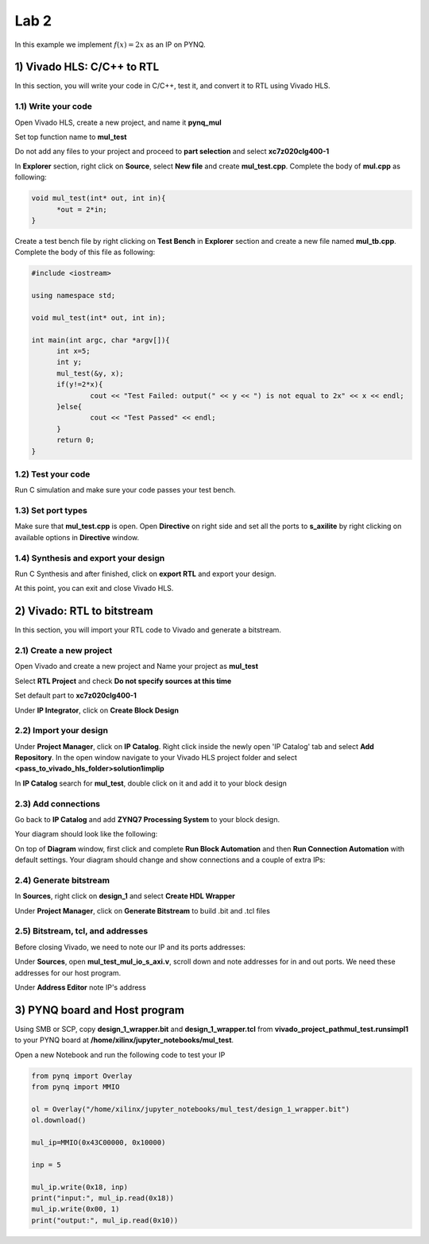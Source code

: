 
Lab 2
======

In this example we implement :math:`f(x) = 2x` as an IP on PYNQ.

1) Vivado HLS: C/C++ to RTL
---------------------------

In this section, you will write your code in C/C++, test it, and convert it to RTL using Vivado HLS.

1.1) Write your code
~~~~~~~~~~~~~~~~~~~~

Open Vivado HLS, create a new project, and name it **pynq_mul**

.. image:: https://github.com/KastnerRG/pp4fpgas/raw/master/labs/images/pynq1.png

Set top function name to **mul_test**

.. image:: https://github.com/KastnerRG/pp4fpgas/raw/master/labs/images/pynq2.png

Do not add any files to your project and proceed to **part selection** and select **xc7z020clg400-1**

.. image:: https://github.com/KastnerRG/pp4fpgas/raw/master/labs/images/pynq3.png

In **Explorer** section, right click on **Source**, select **New file** and create **mul_test.cpp**. Complete the body of **mul.cpp** as following:

.. code-block:: c++

  void mul_test(int* out, int in){
	*out = 2*in;
  }

Create a test bench file by right clicking on **Test Bench** in **Explorer** section and create a new file named **mul_tb.cpp**. Complete the body of this file as following:

.. code-block:: c++

  #include <iostream>

  using namespace std;

  void mul_test(int* out, int in);

  int main(int argc, char *argv[]){
	int x=5;
	int y;
	mul_test(&y, x);
	if(y!=2*x){
		cout << "Test Failed: output(" << y << ") is not equal to 2x" << x << endl;
	}else{
		cout << "Test Passed" << endl;
	}
	return 0;
  }

.. image:: https://github.com/KastnerRG/pp4fpgas/raw/master/labs/images/pynq4.png

1.2) Test your code
~~~~~~~~~~~~~~~~~~~

Run C simulation and make sure your code passes your test bench.

1.3) Set port types
~~~~~~~~~~~~~~~~~~~

Make sure that **mul_test.cpp** is open. Open **Directive** on right side and set all the ports to **s_axilite** by right clicking on available options in **Directive** window.

.. image:: https://github.com/KastnerRG/pp4fpgas/raw/master/labs/images/pynq5.png

1.4) Synthesis and export your design
~~~~~~~~~~~~~~~~~~~~~~~~~~~~~~~~~~~~~

Run C Synthesis and after finished, click on **export RTL** and export your design.

At this point, you can exit and close Vivado HLS.

2) Vivado: RTL to bitstream
---------------------------

In this section, you will import your RTL code to Vivado and generate a bitstream.

2.1) Create a new project
~~~~~~~~~~~~~~~~~~~~~~~~~

Open Vivado and create a new project and Name your project as **mul_test**

.. image:: https://github.com/KastnerRG/pp4fpgas/raw/master/labs/images/pynq6.png

Select **RTL Project** and check **Do not specify sources at this time**

.. image:: https://github.com/KastnerRG/pp4fpgas/raw/master/labs/images/pynq7.png

Set default part to **xc7z020clg400-1**

.. image:: https://github.com/KastnerRG/pp4fpgas/raw/master/labs/images/pynq8.png

Under **IP Integrator**, click on **Create Block Design**

.. image:: https://github.com/KastnerRG/pp4fpgas/raw/master/labs/images/pynq9.png

2.2) Import your design
~~~~~~~~~~~~~~~~~~~~~~~

Under **Project Manager**, click on **IP Catalog**. Right click inside the newly open 'IP Catalog' tab and select **Add Repository**. In the open window navigate to your Vivado HLS project folder and select **<pass_to_vivado_hls_folder>\solution1\impl\ip**

.. image:: https://github.com/KastnerRG/pp4fpgas/raw/master/labs/images/pynq10.png

In **IP Catalog** search for **mul_test**, double click on it and add it to your block design

.. image :: https://github.com/KastnerRG/pp4fpgas/raw/master/labs/images/pynq11.png

2.3) Add connections
~~~~~~~~~~~~~~~~~~~~

Go back to **IP Catalog** and add **ZYNQ7 Processing System** to your block design.

.. image:: https://github.com/KastnerRG/pp4fpgas/raw/master/labs/images/pynq12.png

Your diagram should look like the following:

.. image:: https://github.com/KastnerRG/pp4fpgas/raw/master/labs/images/pynq13.png

On top of **Diagram** window, first click and complete **Run Block Automation** and then **Run Connection Automation** with default settings. Your diagram should change and show connections and a couple of extra IPs:

.. image:: https://github.com/KastnerRG/pp4fpgas/raw/master/labs/images/pynq14.png

2.4) Generate bitstream
~~~~~~~~~~~~~~~~~~~~~~~

In **Sources**, right click on **design_1** and select **Create HDL Wrapper**

.. image:: https://github.com/KastnerRG/pp4fpgas/raw/master/labs/images/pynq15.png

Under **Project Manager**, click on **Generate Bitstream** to build .bit and .tcl files

2.5) Bitstream, tcl, and addresses
~~~~~~~~~~~~~~~~~~~~~~~~~~~~~~~~~~

Before closing Vivado, we need to note our IP and its ports addresses:

Under **Sources**, open **mul_test_mul_io_s_axi.v**, scroll down and note addresses for in and out ports. We need these addresses for our host program.

.. image:: https://github.com/KastnerRG/pp4fpgas/raw/master/labs/images/pynq16.png

Under **Address Editor** note IP's address

.. image:: https://github.com/KastnerRG/pp4fpgas/raw/master/labs/images/pynq17.png

3) PYNQ board and Host program
------------------------------

Using SMB or SCP, copy **design_1_wrapper.bit** and **design_1_wrapper.tcl** from **vivado_project_path\mul_test.runs\impl1** to your PYNQ board at **/home/xilinx/jupyter_notebooks/mul_test**.

Open a new Notebook and run the following code to test your IP

.. code-block:: python

  from pynq import Overlay
  from pynq import MMIO

  ol = Overlay("/home/xilinx/jupyter_notebooks/mul_test/design_1_wrapper.bit")
  ol.download()

  mul_ip=MMIO(0x43C00000, 0x10000)

  inp = 5

  mul_ip.write(0x18, inp)
  print("input:", mul_ip.read(0x18)) 
  mul_ip.write(0x00, 1)
  print("output:", mul_ip.read(0x10)) 


